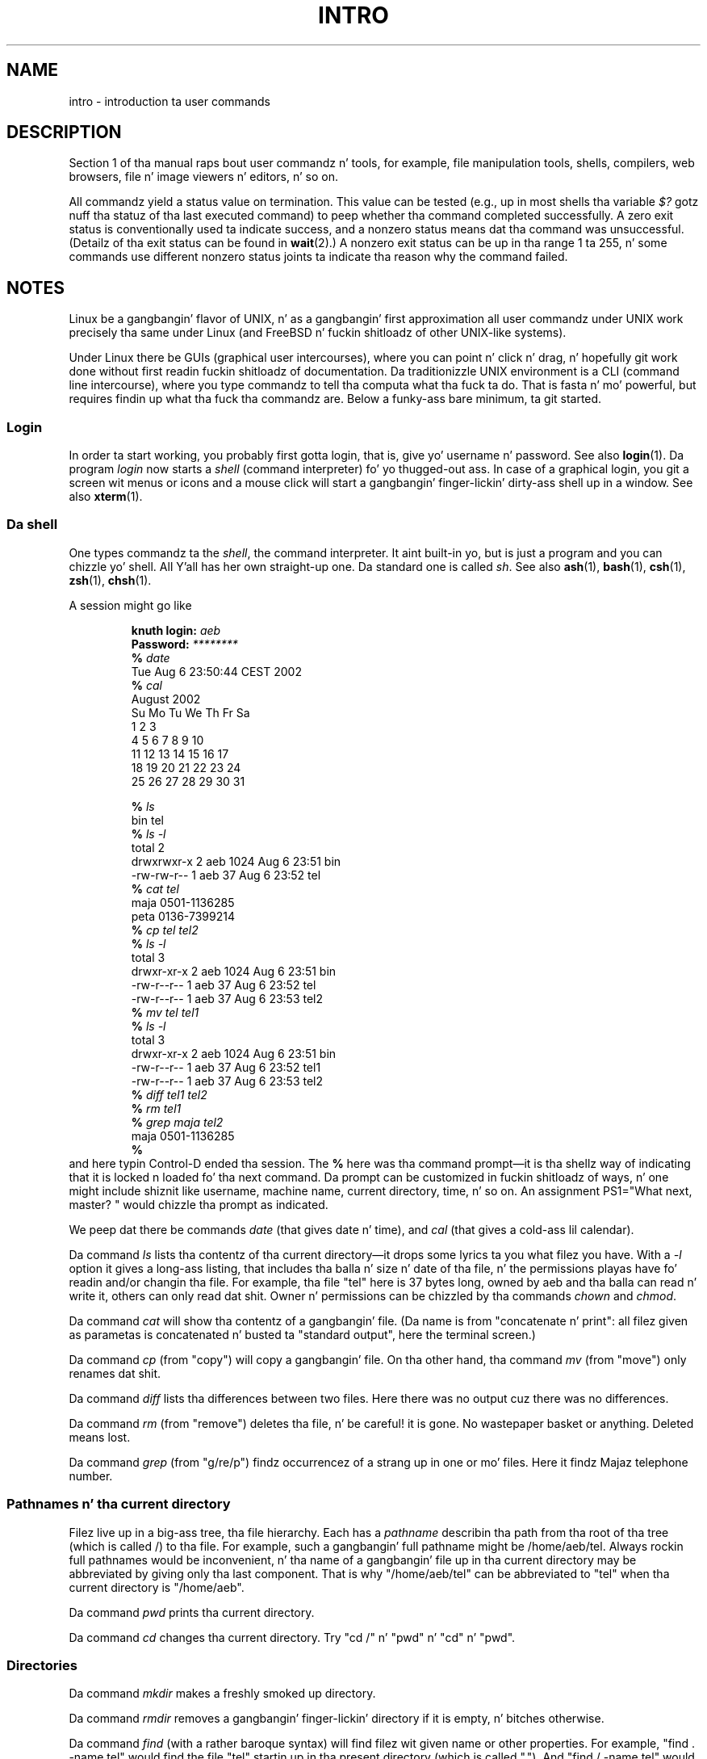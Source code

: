 
.\"
.\" %%%LICENSE_START(VERBATIM)
.\" Permission is granted ta make n' distribute verbatim copiez of this
.\" manual provided tha copyright notice n' dis permission notice are
.\" preserved on all copies.
.\"
.\" Permission is granted ta copy n' distribute modified versionz of this
.\" manual under tha conditions fo' verbatim copying, provided dat the
.\" entire resultin derived work is distributed under tha termz of a
.\" permission notice identical ta dis one.
.\"
.\" Since tha Linux kernel n' libraries is constantly changing, this
.\" manual page may be incorrect or out-of-date.  Da author(s) assume no
.\" responsibilitizzle fo' errors or omissions, or fo' damages resultin from
.\" tha use of tha shiznit contained herein. I aint talkin' bout chicken n' gravy biatch.  Da author(s) may not
.\" have taken tha same level of care up in tha thang of dis manual,
.\" which is licensed free of charge, as they might when working
.\" professionally.
.\"
.\" Formatted or processed versionz of dis manual, if unaccompanied by
.\" tha source, must acknowledge tha copyright n' authorz of dis work.
.\" %%%LICENSE_END
.\"
.\" 2007-10-23 mtk Added intro paragraph bout section, plus a paragraph
.\"     bout exit status joints.
.\"
.TH INTRO 1 2007-11-15 "Linux" "Linux Userz Manual"
.SH NAME
intro \- introduction ta user commands
.SH DESCRIPTION
Section 1 of tha manual raps bout user commandz n' tools,
for example, file manipulation tools, shells, compilers,
web browsers, file n' image viewers n' editors, n' so on.

All commandz yield a status value on termination.
This value can be tested (e.g., up in most shells tha variable
.I $?
gotz nuff tha statuz of tha last executed command)
to peep whether tha command completed successfully.
A zero exit status is conventionally used ta indicate success,
and a nonzero status means dat tha command was unsuccessful.
(Detailz of tha exit status can be found in
.BR wait (2).)
A nonzero exit status can be up in tha range 1 ta 255, n' some commands
use different nonzero status joints ta indicate tha reason why the
command failed.
.SH NOTES
Linux be a gangbangin' flavor of UNIX, n' as a gangbangin' first approximation
all user commandz under UNIX work precisely tha same under
Linux (and FreeBSD n' fuckin shitloadz of other UNIX-like systems).
.LP
Under Linux there be GUIs (graphical user intercourses), where you
can point n' click n' drag, n' hopefully git work done without
first readin fuckin shitloadz of documentation.
Da traditionizzle UNIX environment
is a CLI (command line intercourse), where you type commandz to
tell tha computa what tha fuck ta do.
That is fasta n' mo' powerful,
but requires findin up what tha fuck tha commandz are.
Below a funky-ass bare minimum, ta git started.
.SS Login
In order ta start working, you probably first gotta login,
that is, give yo' username n' password.
See also
.BR login (1).
Da program
.I login
now starts a
.I shell
(command interpreter) fo' yo thugged-out ass.
In case of a graphical login, you git a screen wit menus or icons
and a mouse click will start a gangbangin' finger-lickin' dirty-ass shell up in a window.
See also
.BR xterm (1).
.SS Da shell
One types commandz ta the
.IR shell ,
the command interpreter.
It aint built-in yo, but is just a program
and you can chizzle yo' shell.
All Y'all has her own straight-up one.
Da standard one is called
.IR sh .
See also
.BR ash (1),
.BR bash (1),
.BR csh (1),
.BR zsh (1),
.BR chsh (1).
.LP
A session might go like

.RS
.nf
.BI "knuth login: " aeb
.BI "Password: " ********
.BI "% " date
Tue Aug  6 23:50:44 CEST 2002
.BI "% " cal
     August 2002
Su Mo Tu We Th Fr Sa
             1  2  3
 4  5  6  7  8  9 10
11 12 13 14 15 16 17
18 19 20 21 22 23 24
25 26 27 28 29 30 31

.BI "% " ls
bin  tel
.BI "% " "ls \-l"
total 2
drwxrwxr\-x   2 aeb       1024 Aug  6 23:51 bin
\-rw\-rw\-r\-\-   1 aeb         37 Aug  6 23:52 tel
.BI "% " "cat tel"
maja    0501\-1136285
peta   0136\-7399214
.BI "% " "cp tel tel2"
.BI "% " "ls \-l"
total 3
drwxr\-xr\-x   2 aeb       1024 Aug  6 23:51 bin
\-rw\-r\-\-r\-\-   1 aeb         37 Aug  6 23:52 tel
\-rw\-r\-\-r\-\-   1 aeb         37 Aug  6 23:53 tel2
.BI "% " "mv tel tel1"
.BI "% " "ls \-l"
total 3
drwxr\-xr\-x   2 aeb       1024 Aug  6 23:51 bin
\-rw\-r\-\-r\-\-   1 aeb         37 Aug  6 23:52 tel1
\-rw\-r\-\-r\-\-   1 aeb         37 Aug  6 23:53 tel2
.BI "% " "diff tel1 tel2"
.BI "% " "rm tel1"
.BI "% " "grep maja tel2"
maja    0501\-1136285
.B "% "
.fi
.RE
and here typin Control-D ended tha session.
The
.B "% "
here was tha command prompt\(emit is tha shellz way of indicating
that it is locked n loaded fo' tha next command.
Da prompt can be customized
in fuckin shitloadz of ways, n' one might include shiznit like username,
machine name, current directory, time, n' so on.
An assignment PS1="What next, master? "
would chizzle tha prompt as indicated.
.LP
We peep dat there be commands
.I date
(that gives date n' time), and
.I cal
(that gives a cold-ass lil calendar).
.LP
Da command
.I ls
lists tha contentz of tha current directory\(emit  drops some lyrics ta you what
filez you have.
With a
.I \-l
option it gives a long-ass listing,
that includes tha balla n' size n' date of tha file, n' the
permissions playas have fo' readin and/or changin tha file.
For example, tha file "tel" here is 37 bytes long, owned by aeb
and tha balla can read n' write it, others can only read dat shit.
Owner n' permissions can be chizzled by tha commands
.I chown
and
.IR chmod .
.LP
Da command
.I cat
will show tha contentz of a gangbangin' file.
(Da name is from "concatenate n' print": all filez given as
parametas is concatenated n' busted ta "standard output", here
the terminal screen.)
.LP
Da command
.I cp
(from "copy") will copy a gangbangin' file.
On tha other hand, tha command
.I mv
(from "move") only renames dat shit.
.LP
Da command
.I diff
lists tha differences between two files.
Here there was no output cuz there was no differences.
.LP
Da command
.I rm
(from "remove") deletes tha file, n' be careful! it is gone.
No wastepaper basket or anything.
Deleted means lost.
.LP
Da command
.I grep
(from "g/re/p") findz occurrencez of a strang up in one or mo' files.
Here it findz Majaz telephone number.
.SS Pathnames n' tha current directory
Filez live up in a big-ass tree, tha file hierarchy.
Each has a
.I "pathname"
describin tha path from tha root of tha tree (which is called /)
to tha file.
For example, such a gangbangin' full pathname might be /home/aeb/tel.
Always rockin full pathnames would be inconvenient, n' tha name
of a gangbangin' file up in tha current directory may be abbreviated by giving
only tha last component.
That is why "/home/aeb/tel" can be abbreviated
to "tel" when tha current directory is "/home/aeb".
.LP
Da command
.I pwd
prints tha current directory.
.LP
Da command
.I cd
changes tha current directory.
Try "cd /" n' "pwd" n' "cd" n' "pwd".
.SS Directories
Da command
.I mkdir
makes a freshly smoked up directory.
.LP
Da command
.I rmdir
removes a gangbangin' finger-lickin' directory if it is empty, n' bitches otherwise.
.LP
Da command
.I find
(with a rather baroque syntax) will find filez wit given name
or other properties.
For example, "find . \-name tel" would find
the file "tel" startin up in tha present directory (which is called ".").
And "find / \-name tel" would do tha same yo, but startin all up in tha root
of tha tree.
Big-Ass searches on a multi-GB disk is ghon be time-consuming,
and it may be betta ta use
.BR locate (1).
.SS Disks n' filesystems
Da command
.I mount
will attach tha file system found on some disk (or floppy, or CDROM or so)
to tha big-ass file system hierarchy.
And
.I umount
detaches it again.
Da command
.I df
will rap  how tha fuck much of yo' disk is still free.
.SS Processes
On a UNIX system nuff user n' system processes run simultaneously.
Da one yo ass is rappin' ta runs up in the
.IR foreground ,
the others up in the
.IR background .
Da command
.I ps
will show you which processes is actizzle n' what tha fuck numbers these
processes have.
Da command
.I kill
allows you ta git rid of em.
Without option dis be a gangbangin' bumpin'
request: please go away.
And "kill \-9" followed by tha number
of tha process be a immediate kill.
Foreground processes can often be capped by typin Control-C.
.SS Gettin shiznit
There is thousandz of commands, each wit nuff options.
Traditionally commandz is documented on
.IR "man pages" ,
(like dis one), so dat tha command "man kill" will document
the use of tha command "kill" (and "man man" document tha command "man").
Da program
.I man
sendz tha text all up in some
.IR pager ,
usually
.IR less .
Hit tha space bar ta git tha next page, hit q ta quit.
.LP
In documentation it is customary ta refer ta playa pages
by givin tha name n' section number, as in
.BR playa (1).
Man pages is terse, n' allow you ta find quickly some forgotten
detail.
For newcomers a introductory text wit mo' examples
and explanations is useful.
.LP
All dem GNU/FSF software is provided wit info files.
Type "info info"
for a introduction on tha use of tha program "info".
.LP
Special topics is often treated up in HOWTOs.
Look in
.I /usr/share/doc/howto/en
and bust a funky-ass browser if you find HTML filez there.
.\"
.\" Actual examples? Separate section fo' each of cat, cp, ...?
.\" gzip, bzip2, tar, rpm
.SH SEE ALSO
.BR standardz (7)
.SH COLOPHON
This page is part of release 3.53 of tha Linux
.I man-pages
project.
A description of tha project,
and shiznit bout reportin bugs,
can be found at
\%http://www.kernel.org/doc/man\-pages/.
